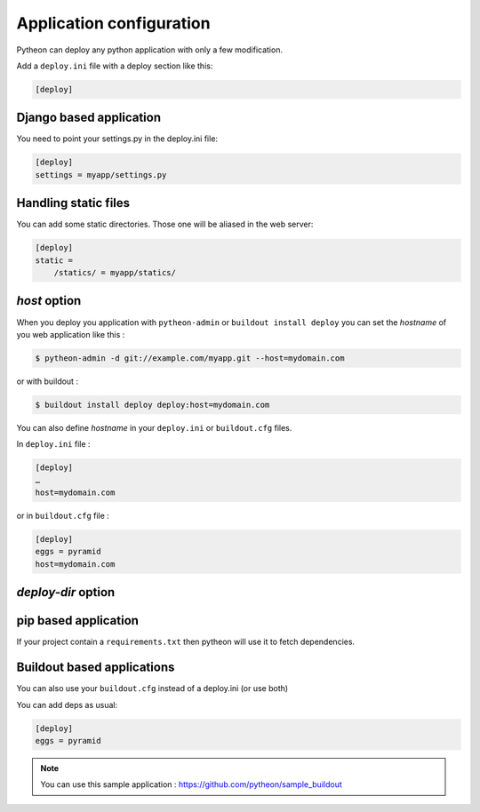 =========================
Application configuration
=========================

Pytheon can deploy any python application with only a few modification.

Add a ``deploy.ini`` file with a deploy section like this:

.. sourcecode:: ini

    [deploy]


Django based application
========================

You need to point your settings.py in the deploy.ini file:

.. sourcecode:: ini

    [deploy]
    settings = myapp/settings.py


Handling static files
=====================

You can add some static directories. Those one will be aliased in the web server:

.. sourcecode:: ini

    [deploy]
    static =
        /statics/ = myapp/statics/


*host* option
=============

When you deploy you application with ``pytheon-admin`` or ``buildout install deploy`` you can set the *hostname*
of you web application like this :

.. sourcecode:: bash

    $ pytheon-admin -d git://example.com/myapp.git --host=mydomain.com

or with buildout :

.. sourcecode:: bash

    $ buildout install deploy deploy:host=mydomain.com

You can also define *hostname* in your ``deploy.ini`` or ``buildout.cfg`` files.

In ``deploy.ini`` file :

.. sourcecode:: ini

    [deploy]
    …
    host=mydomain.com

or in ``buildout.cfg`` file :

.. sourcecode:: ini

    [deploy]
    eggs = pyramid
    host=mydomain.com


*deploy-dir* option
===================


pip based application
=====================

If your project contain a ``requirements.txt`` then pytheon will use it to fetch dependencies.


Buildout based applications
===========================

You can also use your ``buildout.cfg`` instead of a deploy.ini (or use both)

You can add deps as usual:

.. sourcecode:: ini

    [deploy]
    eggs = pyramid

.. Note:: You can use this sample application : https://github.com/pytheon/sample_buildout


